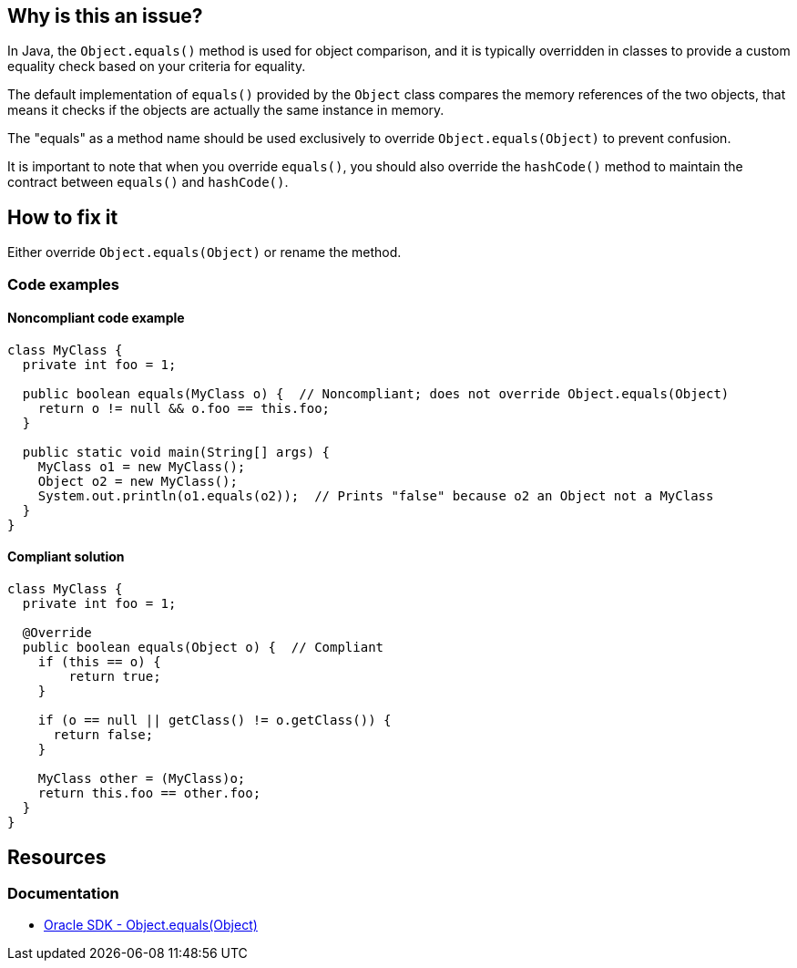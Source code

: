 == Why is this an issue?

In Java, the `Object.equals()` method is used for object comparison, and it is typically overridden in classes
to provide a custom equality check based on your criteria for equality.

The default implementation of `equals()` provided by the `Object` class compares the memory references of the two objects,
that means it checks if the objects are actually the same instance in memory.

The "equals" as a method name should be used exclusively to override `Object.equals(Object)` to prevent confusion.

It is important to note that when you override `equals()`, you should also override the `hashCode()`
method to maintain the contract between `equals()` and `hashCode()`.

== How to fix it

Either override `Object.equals(Object)` or rename the method.

=== Code examples

==== Noncompliant code example

[source,java,diff-id=1,diff-type=noncompliant]
----
class MyClass {
  private int foo = 1;

  public boolean equals(MyClass o) {  // Noncompliant; does not override Object.equals(Object)
    return o != null && o.foo == this.foo;
  }

  public static void main(String[] args) {
    MyClass o1 = new MyClass();
    Object o2 = new MyClass();
    System.out.println(o1.equals(o2));  // Prints "false" because o2 an Object not a MyClass
  }
}
----

==== Compliant solution

[source,java,diff-id=1,diff-type=compliant]
----
class MyClass {
  private int foo = 1;

  @Override
  public boolean equals(Object o) {  // Compliant
    if (this == o) {
        return true;
    }

    if (o == null || getClass() != o.getClass()) {
      return false;
    }

    MyClass other = (MyClass)o;
    return this.foo == other.foo;
  }
}
----

== Resources
=== Documentation

* https://docs.oracle.com/en/java/javase/20/docs/api/java.base/java/lang/Object.html#equals(java.lang.Object)[Oracle SDK - Object.equals(Object)]

ifdef::env-github,rspecator-view[]

'''

== Implementation Specification

(visible only on this page)

=== Message

Either override Object.equals(Object), or totally rename the method to prevent any confusion.

'''

== Comments And Links

(visible only on this page)

=== is related to: S3974

=== is related to: S1221

=== is related to: S2953

=== on 20 Aug 2013, 13:50:07 Freddy Mallet wrote:

Is implemented by \http://jira.codehaus.org/browse/SONARJAVA-300

=== on 24 Apr 2017, 10:46:16 Tibor Blenessy wrote:

I updated compliant example to not use ``++instanceof++`` operator, because that would reported as violation of RSPEC-2162

endif::env-github,rspecator-view[]

